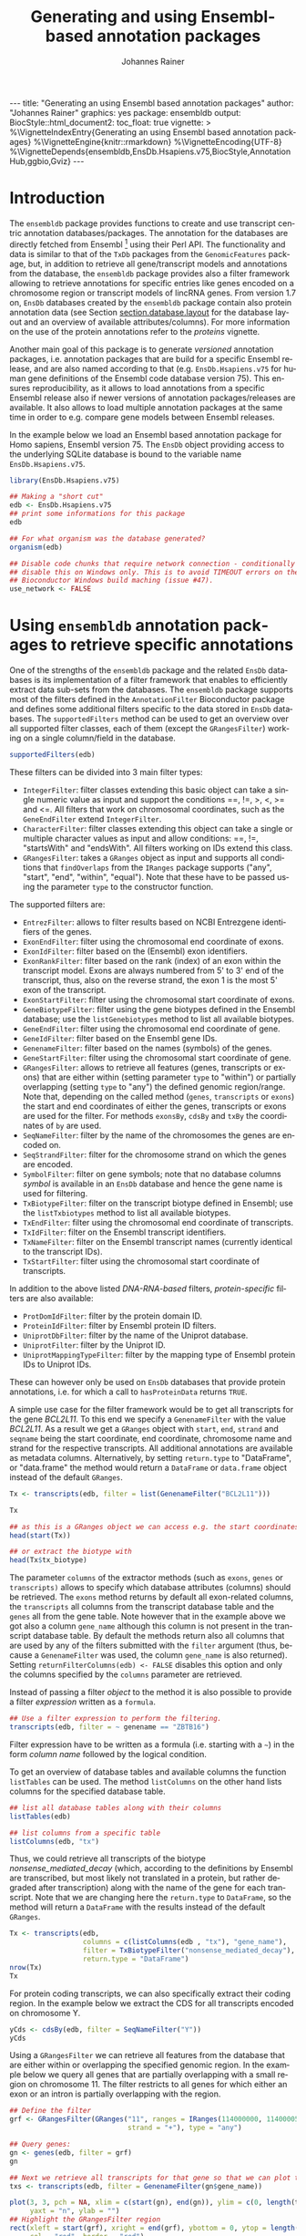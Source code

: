 #+TITLE: Generating and using Ensembl-based annotation packages
#+AUTHOR:    Johannes Rainer
#+EMAIL:     johannes.rainer@eurac.edu
#+DESCRIPTION:
#+KEYWORDS:
#+LANGUAGE:  en
#+OPTIONS: ^:{} toc:nil
#+PROPERTY: header-args :exports code
#+PROPERTY: header-args:R :session *R*

#+EXPORT_SELECT_TAGS: export
#+EXPORT_EXCLUDE_TAGS: noexport

#+BEGIN_EXPORT html
---
title: "Generating an using Ensembl based annotation packages"
author: "Johannes Rainer"
graphics: yes
package: ensembldb
output:
  BiocStyle::html_document2:
    toc_float: true
vignette: >
  %\VignetteIndexEntry{Generating an using Ensembl based annotation packages}
  %\VignetteEngine{knitr::rmarkdown}
  %\VignetteEncoding{UTF-8}
  %\VignetteDepends{ensembldb,EnsDb.Hsapiens.v75,BiocStyle,AnnotationHub,ggbio,Gviz}
---
#+END_EXPORT


* How to export this to a =Rnw= vignette			   :noexport:

Use =ox-ravel= from the =orgmode-accessories= package to export this file to a =Rnw= file. After export edit the generated =Rnw= in the following way:

1) Delete all =\usepackage= commands.
2) Move the =<<style>>= code chunk before the =\begin{document}= and before =\author=.
3) Move all =%\Vignette...= lines at the start of the file (even before =\documentclass=).
4) Replace =\date= with =\date{Modified: 21 October, 2013. Compiled: \today}=
5) Eventually search for all problems with =texttt=, i.e. search for pattern ="==.

Note: use =:ravel= followed by the properties for the code chunk headers, e.g. =:ravel results='hide'=. Other options for knitr style options are:
+ =results=: ='hide'= (hides all output, not warnings or messages), ='asis'=, ='markup'= (the default).
+ =warning=: =TRUE= or =FALSE= whether warnings should be displayed.
+ =message=: =TRUE= or =FALSE=, same as above.
+ =include=: =TRUE= or =FALSE=, whether the output should be included into the final document (code is still evaluated).

* How to export this to a =Rmd= vignette			   :noexport:

Use =ox-ravel= to export this file as an R markdown file (=C-c C-e m
r=). That way we don't need to edit the resulting =Rmd= file.

* Introduction

The =ensembldb= package provides functions to create and use transcript centric
annotation databases/packages. The annotation for the databases are directly
fetched from Ensembl [fn:1] using their Perl API. The functionality and data is
similar to that of the =TxDb= packages from the =GenomicFeatures= package, but, in
addition to retrieve all gene/transcript models and annotations from the
database, the =ensembldb= package provides also a filter framework allowing to
retrieve annotations for specific entries like genes encoded on a chromosome
region or transcript models of lincRNA genes. From version 1.7 on, =EnsDb=
databases created by the =ensembldb= package contain also protein annotation data
(see Section [[section.database.layout]] for the database layout and an overview of
available attributes/columns). For more information on the use of the protein
annotations refer to the /proteins/ vignette.

Another main goal of this package is to generate /versioned/ annotation
packages, i.e. annotation packages that are build for a specific Ensembl
release, and are also named according to that (e.g. =EnsDb.Hsapiens.v75= for
human gene definitions of the Ensembl code database version 75). This ensures
reproducibility, as it allows to load annotations from a specific Ensembl
release also if newer versions of annotation packages/releases are available. It
also allows to load multiple annotation packages at the same time in order to
e.g. compare gene models between Ensembl releases.

In the example below we load an Ensembl based annotation package for Homo
sapiens, Ensembl version 75. The =EnsDb= object providing access to the underlying
SQLite database is bound to the variable name =EnsDb.Hsapiens.v75=.

#+NAME: load-libs
#+BEGIN_SRC R :ravel warning=FALSE, message=FALSE
  library(EnsDb.Hsapiens.v75)

  ## Making a "short cut"
  edb <- EnsDb.Hsapiens.v75
  ## print some informations for this package
  edb

  ## For what organism was the database generated?
  organism(edb)
#+END_SRC


#+NAME: no-network
#+BEGIN_SRC R :results silent :ravel echo = FALSE, results = "hide"
  ## Disable code chunks that require network connection - conditionally
  ## disable this on Windows only. This is to avoid TIMEOUT errors on the
  ## Bioconductor Windows build maching (issue #47).
  use_network <- FALSE
#+END_SRC

* Using =ensembldb= annotation packages to retrieve specific annotations

One of the strengths of the =ensembldb= package and the related =EnsDb= databases is
its implementation of a filter framework that enables to efficiently extract
data sub-sets from the databases. The =ensembldb= package supports most of the
filters defined in the =AnnotationFilter= Bioconductor package and defines some
additional filters specific to the data stored in =EnsDb= databases. The
=supportedFilters= method can be used to get an overview over all supported filter
classes, each of them (except the =GRangesFilter=) working on a single
column/field in the database.

#+NAME: filters
#+BEGIN_SRC R 
  supportedFilters(edb)
#+END_SRC

These filters can be divided into 3 main filter types:
+ =IntegerFilter=: filter classes extending this basic object can take a single
  numeric value as input and support the conditions ==, !=, >, <, >= and <=. All
  filters that work on chromosomal coordinates, such as the =GeneEndFilter= extend
  =IntegerFilter=.
+ =CharacterFilter=: filter classes extending this object can take a single or
  multiple character values as input and allow conditions: ==, !=, "startsWith"
  and "endsWith". All filters working on IDs extend this class.
+ =GRangesFilter=: takes a =GRanges= object as input and supports all conditions
  that =findOverlaps= from the =IRanges= package supports ("any", "start", "end",
  "within", "equal"). Note that these have to be passed using the parameter =type=
  to the constructor function.


The supported filters are:
+ =EntrezFilter=: allows to filter results based on NCBI Entrezgene
  identifiers of the genes.
+ =ExonEndFilter=: filter using the chromosomal end coordinate of exons.
+ =ExonIdFilter=: filter based on the (Ensembl) exon identifiers.
+ =ExonRankFilter=: filter based on the rank (index) of an exon within the
  transcript model. Exons are always numbered from 5' to 3' end of the
  transcript, thus, also on the reverse strand, the exon 1 is the most 5' exon
  of the transcript.
+ =ExonStartFilter=: filter using the chromosomal start coordinate of exons.
+ =GeneBiotypeFilter=: filter using the gene biotypes defined in the Ensembl
  database; use the =listGenebiotypes= method to list all available biotypes.
+ =GeneEndFilter=: filter using the chromosomal end coordinate of gene.
+ =GeneIdFilter=: filter based on the Ensembl gene IDs.
+ =GenenameFilter=: filter based on the names (symbols) of the genes.
+ =GeneStartFilter=: filter using the chromosomal start coordinate of gene.
+ =GRangesFilter=: allows to retrieve all features (genes, transcripts or exons)
  that are either within (setting parameter =type= to "within") or partially
  overlapping (setting =type= to "any") the defined genomic region/range. Note
  that, depending on the called method (=genes=, =transcripts= or =exons=) the start
  and end coordinates of either the genes, transcripts or exons are used for the
  filter. For methods =exonsBy=, =cdsBy= and =txBy= the coordinates of =by= are used.
+ =SeqNameFilter=: filter by the name of the chromosomes the genes are encoded
  on.
+ =SeqStrandFilter=: filter for the chromosome strand on which the genes are
  encoded.
+ =SymbolFilter=: filter on gene symbols; note that no database columns /symbol/ is
  available in an =EnsDb= database and hence the gene name is used for filtering.
+ =TxBiotypeFilter=: filter on the transcript biotype defined in Ensembl; use
  the =listTxbiotypes= method to list all available biotypes.
+ =TxEndFilter=: filter using the chromosomal end coordinate of transcripts.
+ =TxIdFilter=: filter on the Ensembl transcript identifiers.
+ =TxNameFilter=: filter on the Ensembl transcript names (currently identical to
  the transcript IDs).
+ =TxStartFilter=: filter using the chromosomal start coordinate of transcripts.

In addition to the above listed /DNA-RNA-based/ filters, /protein-specific/
filters are also available: 

+ =ProtDomIdFilter=: filter by the protein domain ID.
+ =ProteinIdFilter=: filter by Ensembl protein ID filters.
+ =UniprotDbFilter=: filter by the name of the Uniprot database.
+ =UniprotFilter=: filter by the Uniprot ID.
+ =UniprotMappingTypeFilter=: filter by the mapping type of Ensembl protein IDs to
  Uniprot IDs.

These can however only be used on =EnsDb= databases that provide protein
annotations, i.e. for which a call to =hasProteinData= returns =TRUE=.

A simple use case for the filter framework would be to get all transcripts for
the gene /BCL2L11/. To this end we specify a =GenenameFilter= with the value
/BCL2L11/. As a result we get a =GRanges= object with =start=, =end=, =strand= and =seqname=
being the start coordinate, end coordinate, chromosome name and strand for the
respective transcripts. All additional annotations are available as metadata
columns. Alternatively, by setting =return.type= to "DataFrame", or "data.frame"
the method would return a =DataFrame= or =data.frame= object instead of the default
=GRanges=.

#+NAME: transcripts
#+BEGIN_SRC R
  Tx <- transcripts(edb, filter = list(GenenameFilter("BCL2L11")))

  Tx

  ## as this is a GRanges object we can access e.g. the start coordinates with
  head(start(Tx))

  ## or extract the biotype with
  head(Tx$tx_biotype)
#+END_SRC

The parameter =columns= of the extractor methods (such as =exons=, =genes= or
=transcripts)= allows to specify which database attributes (columns) should be
retrieved. The =exons= method returns by default all exon-related columns, the
=transcripts= all columns from the transcript database table and the =genes= all
from the gene table. Note however that in the example above we got also a column
=gene_name= although this column is not present in the transcript database
table. By default the methods return also all columns that are used by any of
the filters submitted with the =filter= argument (thus, because a =GenenameFilter=
was used, the column =gene_name= is also returned). Setting
=returnFilterColumns(edb) <- FALSE= disables this option and only the columns
specified by the =columns= parameter are retrieved.

Instead of passing a filter /object/ to the method it is also possible to provide
a filter /expression/ written as a =formula=.

#+NAME: transcripts-filter-expression
#+BEGIN_SRC R
  ## Use a filter expression to perform the filtering.
  transcripts(edb, filter = ~ genename == "ZBTB16")
#+END_SRC

Filter expression have to be written as a formula (i.e. starting with a =~=) in
the form /column name/ followed by the logical condition.

To get an overview of database tables and available columns the function
=listTables= can be used. The method =listColumns= on the other hand lists columns
for the specified database table.

#+NAME: list-columns
#+BEGIN_SRC R
  ## list all database tables along with their columns
  listTables(edb)

  ## list columns from a specific table
  listColumns(edb, "tx")
#+END_SRC

Thus, we could retrieve all transcripts of the biotype /nonsense_mediated_decay/
(which, according to the definitions by Ensembl are transcribed, but most likely
not translated in a protein, but rather degraded after transcription) along with
the name of the gene for each transcript. Note that we are changing here the
=return.type= to =DataFrame=, so the method will return a =DataFrame= with the
results instead of the default =GRanges=.

#+NAME: transcripts-example2
#+BEGIN_SRC R
  Tx <- transcripts(edb,
                    columns = c(listColumns(edb , "tx"), "gene_name"),
                    filter = TxBiotypeFilter("nonsense_mediated_decay"),
                    return.type = "DataFrame")
  nrow(Tx)
  Tx
#+END_SRC

For protein coding transcripts, we can also specifically extract their coding
region. In the example below we extract the CDS for all transcripts encoded on
chromosome Y.

#+NAME: cdsBy
#+BEGIN_SRC R
  yCds <- cdsBy(edb, filter = SeqNameFilter("Y"))
  yCds
#+END_SRC

Using a =GRangesFilter= we can retrieve all features from the database that are
either within or overlapping the specified genomic region. In the example
below we query all genes that are partially overlapping with a small region on
chromosome 11. The filter restricts to all genes for which either an exon or an
intron is partially overlapping with the region.

#+NAME: genes-GRangesFilter
#+BEGIN_SRC R
  ## Define the filter
  grf <- GRangesFilter(GRanges("11", ranges = IRanges(114000000, 114000050),
                               strand = "+"), type = "any")

  ## Query genes:
  gn <- genes(edb, filter = grf)
  gn

  ## Next we retrieve all transcripts for that gene so that we can plot them.
  txs <- transcripts(edb, filter = GenenameFilter(gn$gene_name))
#+END_SRC

#+BEGIN_SRC R :ravel tx-for-zbtb16, message=FALSE, fig.align='center', fig.width=7.5, fig.height=5
  plot(3, 3, pch = NA, xlim = c(start(gn), end(gn)), ylim = c(0, length(txs)),
       yaxt = "n", ylab = "")
  ## Highlight the GRangesFilter region
  rect(xleft = start(grf), xright = end(grf), ybottom = 0, ytop = length(txs),
       col = "red", border = "red")
  for(i in 1:length(txs)) {
      current <- txs[i]
      rect(xleft = start(current), xright = end(current), ybottom = i-0.975,
           ytop = i-0.125, border = "grey")
      text(start(current), y = i-0.5, pos = 4, cex = 0.75, labels = current$tx_id)
  }

#+END_SRC

As we can see, 4 transcripts of the gene ZBTB16 are also overlapping the
region. Below we fetch these 4 transcripts. Note, that a call to =exons= will
not return any features from the database, as no exon is overlapping with the
region.

#+NAME: transcripts-GRangesFilter
#+BEGIN_SRC R
  transcripts(edb, filter = grf)
#+END_SRC

The =GRangesFilter= supports also =GRanges= defining multiple regions and a
query will return all features overlapping any of these regions. Besides using
the =GRangesFilter= it is also possible to search for transcripts or exons
overlapping genomic regions using the =exonsByOverlaps= or
=transcriptsByOverlaps= known from the =GenomicFeatures= package. Note that the
implementation of these methods for =EnsDb= objects supports also to use filters
to further fine-tune the query.

The functions =listGenebiotypes= and =listTxbiotypes= can be used to get an overview
of allowed/available gene and transcript biotype

#+NAME: biotypes
#+BEGIN_SRC R
  ## Get all gene biotypes from the database. The GeneBiotypeFilter
  ## allows to filter on these values.
  listGenebiotypes(edb)

  ## Get all transcript biotypes from the database.
  listTxbiotypes(edb)
#+END_SRC

Data can be fetched in an analogous way using the =exons= and =genes=
methods. In the example below we retrieve =gene_name=, =entrezid= and the
=gene_biotype= of all genes in the database which names start with "BCL2".

#+NAME: genes-BCL2
#+BEGIN_SRC R
  ## We're going to fetch all genes which names start with BCL. To this end
  ## we define a GenenameFilter with partial matching, i.e. condition "like"
  ## and a % for any character/string.
  BCLs <- genes(edb,
		columns = c("gene_name", "entrezid", "gene_biotype"),
		filter = GenenameFilter("BCL", condition = "startsWith"),
		return.type = "DataFrame")
  nrow(BCLs)
  BCLs
#+END_SRC

Sometimes it might be useful to know the length of genes or transcripts
(i.e. the total sum of nucleotides covered by their exons). Below we calculate
the mean length of transcripts from protein coding genes on chromosomes X and Y
as well as the average length of snoRNA, snRNA and rRNA transcripts encoded on
these chromosomes. For the first query we combine two =AnnotationFilter= objects
using an =AnnotationFilterList= object, in the second we define the query using a
filter expression.

#+NAME: example-AnnotationFilterList
#+BEGIN_SRC R
  ## determine the average length of snRNA, snoRNA and rRNA genes encoded on
  ## chromosomes X and Y.
  mean(lengthOf(edb, of = "tx", filter = AnnotationFilterList(
                                    GeneBiotypeFilter(c("snRNA", "snoRNA", "rRNA")),
                                    SeqNameFilter(c("X", "Y")))))

  ## determine the average length of protein coding genes encoded on the same
  ## chromosomes.
  mean(lengthOf(edb, of = "tx", filter = ~ gene_biotype == "protein_coding" &
                                    seq_name %in% c("X", "Y")))
#+END_SRC

Not unexpectedly, transcripts of protein coding genes are longer than those of
snRNA, snoRNA or rRNA genes.

At last we extract the first two exons of each transcript model from the
database.

#+NAME: example-first-two-exons
#+BEGIN_SRC R
  ## Extract all exons 1 and (if present) 2 for all genes encoded on the
  ## Y chromosome
  exons(edb, columns = c("tx_id", "exon_idx"),
	filter = list(SeqNameFilter("Y"),
                      ExonRankFilter(3, condition = "<")))
#+END_SRC


* Extracting gene/transcript/exon models for RNASeq feature counting

For the feature counting step of an RNAseq experiment, the gene or transcript
models (defined by the chromosomal start and end positions of their exons) have
to be known. To extract these from an Ensembl based annotation package, the
=exonsBy=, =genesBy= and =transcriptsBy= methods can be used in an analogous way as in
=TxDb= packages generated by the =GenomicFeatures= package.  However, the
=transcriptsBy= method does not, in contrast to the method in the =GenomicFeatures=
package, allow to return transcripts by "cds". While the annotation packages
built by the =ensembldb= contain the chromosomal start and end coordinates of
the coding region (for protein coding genes) they do not assign an ID to each
CDS.

A simple use case is to retrieve all genes encoded on chromosomes X and Y from
the database.

#+NAME: transcriptsBy-X-Y
#+BEGIN_SRC R
  TxByGns <- transcriptsBy(edb, by = "gene", filter = SeqNameFilter(c("X", "Y")))
  TxByGns
#+END_SRC

Since Ensembl contains also definitions of genes that are on chromosome variants
(supercontigs), it is advisable to specify the chromosome names for which the
gene models should be returned.

In a real use case, we might thus want to retrieve all genes encoded on the
/standard/ chromosomes. In addition it is advisable to use a =GeneIdFilter= to
restrict to Ensembl genes only, as also /LRG/ (Locus Reference Genomic)
genes[fn:3] are defined in the database, which are partially redundant with
Ensembl genes.

#+NAME: exonsBy-RNAseq
#+BEGIN_SRC R :ravel message = FALSE, eval = FALSE
  ## will just get exons for all genes on chromosomes 1 to 22, X and Y.
  ## Note: want to get rid of the "LRG" genes!!!
  EnsGenes <- exonsBy(edb, by = "gene", filter = AnnotationFilterList(
                                            SeqNameFilter(c(1:22, "X", "Y")),
                                            GeneIdFilter("ENSG", "startsWith")))
#+END_SRC

The code above returns a =GRangesList= that can be used directly as an input for
the =summarizeOverlaps= function from the =GenomicAlignments= package [fn:4].

Alternatively, the above =GRangesList= can be transformed to a =data.frame= in
/SAF/ format that can be used as an input to the =featureCounts= function of the
=Rsubread= package [fn:5].

#+NAME: toSAF-RNAseq
#+BEGIN_SRC R :ravel message = FALSE, eval=FALSE
  ## Transforming the GRangesList into a data.frame in SAF format
  EnsGenes.SAF <- toSAF(EnsGenes)

#+END_SRC

Note that the ID by which the =GRangesList= is split is used in the SAF
formatted =data.frame= as the =GeneID=. In the example below this would be the
Ensembl gene IDs, while the start, end coordinates (along with the strand and
chromosomes) are those of the the exons.

In addition, the =disjointExons= function (similar to the one defined in
=GenomicFeatures=) can be used to generate a =GRanges= of non-overlapping exon
parts which can be used in the =DEXSeq= package.

#+NAME: disjointExons
#+BEGIN_SRC R :ravel message = FALSE, eval=FALSE
  ## Create a GRanges of non-overlapping exon parts.
  DJE <- disjointExons(edb, filter = AnnotationFilterList(
				SeqNameFilter(c(1:22, "X", "Y")),
				GeneIdFilter("ENSG%", "startsWith")))
#+END_SRC


* Retrieving sequences for gene/transcript/exon models

The methods to retrieve exons, transcripts and genes (i.e. =exons=, =transcripts=
and =genes=) return by default =GRanges= objects that can be used to retrieve
sequences using the =getSeq= method e.g. from BSgenome packages. The basic
workflow is thus identical to the one for =TxDb= packages, however, it is not
straight forward to identify the BSgenome package with the matching genomic
sequence. Most BSgenome packages are named according to the genome build
identifier used in UCSC which does not (always) match the genome build name used
by Ensembl. Using the Ensembl version provided by the =EnsDb=, the correct genomic
sequence can however be retrieved easily from the =AnnotationHub= using the
=getGenomeFaFile=. If no Fasta file matching the Ensembl version is available, the
function tries to identify a Fasta file with the correct genome build from the
/closest/ Ensembl release and returns that instead.

In the code block below we retrieve first the =FaFile= with the genomic DNA
sequence, extract the genomic start and end coordinates for all genes defined in
the package, subset to genes encoded on sequences available in the =FaFile= and
extract all of their sequences. Note: these sequences represent the sequence
between the chromosomal start and end coordinates of the gene.

#+NAME: transcript-sequence-AnnotationHub
#+BEGIN_SRC R :ravel message = FALSE, eval = FALSE
  library(EnsDb.Hsapiens.v75)
  library(Rsamtools)
  edb <- EnsDb.Hsapiens.v75

  ## Get the FaFile with the genomic sequence matching the Ensembl version
  ## using the AnnotationHub package.
  Dna <- getGenomeFaFile(edb)

  ## Get start/end coordinates of all genes.
  genes <- genes(edb)
  ## Subset to all genes that are encoded on chromosomes for which
  ## we do have DNA sequence available.
  genes <- genes[seqnames(genes) %in% seqnames(seqinfo(Dna))]

  ## Get the gene sequences, i.e. the sequence including the sequence of
  ## all of the gene's exons and introns.
  geneSeqs <- getSeq(Dna, genes)


#+END_SRC

To retrieve the (exonic) sequence of transcripts (i.e. without introns) we can
use directly the =extractTranscriptSeqs= method defined in the =GenomicFeatures= on
the =EnsDb= object, eventually using a filter to restrict the query.

#+NAME: transcript-sequence-extractTranscriptSeqs
#+BEGIN_SRC R :ravel message = FALSE, eval = FALSE
  ## get all exons of all transcripts encoded on chromosome Y
  yTx <- exonsBy(edb, filter = SeqNameFilter("Y"))

  ## Retrieve the sequences for these transcripts from the FaFile.
  library(GenomicFeatures)
  yTxSeqs <- extractTranscriptSeqs(Dna, yTx)
  yTxSeqs

  ## Extract the sequences of all transcripts encoded on chromosome Y.
  yTx <- extractTranscriptSeqs(Dna, edb, filter = SeqNameFilter("Y"))

  ## Along these lines, we could use the method also to retrieve the coding sequence
  ## of all transcripts on the Y chromosome.
  cdsY <- cdsBy(edb, filter = SeqNameFilter("Y"))
  extractTranscriptSeqs(Dna, cdsY)

#+END_SRC

Note: in the next section we describe how transcript sequences can be retrieved
from a =BSgenome= package that is based on UCSC, not Ensembl.


* Integrating annotations from Ensembl based  =EnsDb= packages with UCSC based annotations

Sometimes it might be useful to combine (Ensembl based) annotations from =EnsDb=
packages/objects with annotations from other Bioconductor packages, that might
base on UCSC annotations. To support such an integration of annotations, the
=ensembldb= packages implements the =seqlevelsStyle= and =seqlevelsStyle<-= from the
=GenomeInfoDb= package that allow to change the style of chromosome naming.  Thus,
sequence/chromosome names other than those used by Ensembl can be used in, and
are returned by, the queries to =EnsDb= objects as long as a mapping for them is
provided by the =GenomeInfoDb= package (which provides a mapping mostly between
UCSC, NCBI and Ensembl chromosome names for the /main/ chromosomes).

In the example below we change the seqnames style to UCSC.

#+NAME: seqlevelsStyle
#+BEGIN_SRC R :ravel message = FALSE
  ## Change the seqlevels style form Ensembl (default) to UCSC:
  seqlevelsStyle(edb) <- "UCSC"

  ## Now we can use UCSC style seqnames in SeqNameFilters or GRangesFilter:
  genesY <- genes(edb, filter = ~ seq_name == "chrY")
  ## The seqlevels of the returned GRanges are also in UCSC style
  seqlevels(genesY)
#+END_SRC

Note that in most instances no mapping is available for sequences not
corresponding to the main chromosomes (i.e. contigs, patched chromosomes
etc). What is returned in cases in which no mapping is available can be
specified with the global =ensembldb.seqnameNotFound= option. By default (with
=ensembldb.seqnameNotFound= set to "ORIGINAL"), the original seqnames (i.e. the
ones from Ensembl) are returned. With =ensembldb.seqnameNotFound= "MISSING" each
time a seqname can not be found an error is thrown. For all other cases
(e.g. =ensembldb.seqnameNotFound = NA=) the value of the option is returned.

#+NAME: seqlevelsStyle-2
#+BEGIN_SRC R :ravel message = FALSE
  seqlevelsStyle(edb) <- "UCSC"

  ## Getting the default option:
  getOption("ensembldb.seqnameNotFound")

  ## Listing all seqlevels in the database.
  seqlevels(edb)[1:30]

  ## Setting the option to NA, thus, for each seqname for which no mapping is available,
  ## NA is returned.
  options(ensembldb.seqnameNotFound=NA)
  seqlevels(edb)[1:30]

  ## Resetting the option.
  options(ensembldb.seqnameNotFound = "ORIGINAL")

#+END_SRC

Next we retrieve transcript sequences from genes encoded on chromosome Y using
the =BSGenome= package for the human genome from UCSC. The specified version
=hg19= matches the genome build of Ensembl version 75, i.e. =GRCh37=. Note that
while we changed the style of the seqnames to UCSC we did not change the naming
of the genome release.

#+NAME: extractTranscriptSeqs-BSGenome
#+BEGIN_SRC R :ravel warning = FALSE, message = FALSE
  library(BSgenome.Hsapiens.UCSC.hg19)
  bsg <- BSgenome.Hsapiens.UCSC.hg19

  ## Get the genome version
  unique(genome(bsg))
  unique(genome(edb))
  ## Although differently named, both represent genome build GRCh37.

  ## Extract the full transcript sequences.
  yTxSeqs <- extractTranscriptSeqs(bsg, exonsBy(edb, "tx",
						filter = SeqNameFilter("chrY")))

  yTxSeqs

  ## Extract just the CDS
  Test <- cdsBy(edb, "tx", filter = SeqNameFilter("chrY"))
  yTxCds <- extractTranscriptSeqs(bsg, cdsBy(edb, "tx",
                                             filter = SeqNameFilter("chrY")))
  yTxCds

#+END_SRC

At last changing the seqname style to the default value ="Ensembl"=.

#+NAME: seqlevelsStyle-restore
#+BEGIN_SRC R
  seqlevelsStyle(edb) <- "Ensembl"
#+END_SRC


* Interactive annotation lookup using the =shiny= web app

In addition to the =genes=, =transcripts= and =exons= methods it is possibly to
search interactively for gene/transcript/exon annotations using the internal,
=shiny= based, web application. The application can be started with the
=runEnsDbApp()= function. The search results from this app can also be returned
to the R workspace either as a =data.frame= or =GRanges= object.


* Plotting gene/transcript features using =ensembldb= and =Gviz= and =ggbio=

The =Gviz= package provides functions to plot genes and transcripts along with
other data on a genomic scale. Gene models can be provided either as a
=data.frame=, =GRanges=, =TxDB= database, can be fetched from biomart and can
also be retrieved from =ensembldb=.

Below we generate a =GeneRegionTrack= fetching all transcripts from a certain
region on chromosome Y.

Note that if we want in addition to work also with BAM files that were aligned
against DNA sequences retrieved from Ensembl or FASTA files representing genomic
DNA sequences from Ensembl we should change the =ucscChromosomeNames= option from
=Gviz= to =FALSE= (i.e. by calling =options(ucscChromosomeNames = FALSE)=).  This is
not necessary if we just want to retrieve gene models from an =EnsDb= object, as
the =ensembldb= package internally checks the =ucscChromosomeNames= option and,
depending on that, maps Ensembl chromosome names to UCSC chromosome names.

#+BEGIN_SRC R :ravel gviz-plot, message=FALSE, fig.align='center', fig.width=7.5, fig.height=2.3
  ## Loading the Gviz library
  library(Gviz)
  library(EnsDb.Hsapiens.v75)
  edb <- EnsDb.Hsapiens.v75

  ## Retrieving a Gviz compatible GRanges object with all genes
  ## encoded on chromosome Y.
  gr <- getGeneRegionTrackForGviz(edb, chromosome = "Y",
                                  start = 20400000, end = 21400000)
  ## Define a genome axis track
  gat <- GenomeAxisTrack()

  ## We have to change the ucscChromosomeNames option to FALSE to enable Gviz usage
  ## with non-UCSC chromosome names.
  options(ucscChromosomeNames = FALSE)

  plotTracks(list(gat, GeneRegionTrack(gr)))

  options(ucscChromosomeNames = TRUE)

#+END_SRC

Above we had to change the option =ucscChromosomeNames= to =FALSE= in order to
use it with non-UCSC chromosome names. Alternatively, we could however also
change the =seqnamesStyle= of the =EnsDb= object to =UCSC=. Note that we have to
use now also chromosome names in the /UCSC style/ in the =SeqNameFilter=
(i.e. "chrY" instead of =Y=).

#+BEGIN_SRC R :ravel message=FALSE
  seqlevelsStyle(edb) <- "UCSC"
  ## Retrieving the GRanges objects with seqnames corresponding to UCSC chromosome names.
  gr <- getGeneRegionTrackForGviz(edb, chromosome = "chrY",
                                  start = 20400000, end = 21400000)
  seqnames(gr)
  ## Define a genome axis track
  gat <- GenomeAxisTrack()
  plotTracks(list(gat, GeneRegionTrack(gr)))

#+END_SRC

We can also use the filters from the =ensembldb= package to further refine what
transcripts are fetched, like in the example below, in which we create two
different gene region tracks, one for protein coding genes and one for lincRNAs.

#+BEGIN_SRC R :ravel gviz-separate-tracks, message=FALSE, warning=FALSE, fig.align='center', fig.width=7.5, fig.height=2.25
  protCod <- getGeneRegionTrackForGviz(edb, chromosome = "chrY",
                                       start = 20400000, end = 21400000,
                                       filter = GeneBiotypeFilter("protein_coding"))
  lincs <- getGeneRegionTrackForGviz(edb, chromosome = "chrY",
                                     start = 20400000, end = 21400000,
                                     filter = GeneBiotypeFilter("lincRNA"))

  plotTracks(list(gat, GeneRegionTrack(protCod, name = "protein coding"),
                  GeneRegionTrack(lincs, name = "lincRNAs")), transcriptAnnotation = "symbol")

  ## At last we change the seqlevels style again to Ensembl
  seqlevelsStyle <- "Ensembl"

#+END_SRC

Alternatively, we can also use =ggbio= for plotting. For =ggplot= we can directly
pass the =EnsDb= object along with optional filters (or as in the example below a
filter expression as a =formula=).

#+BEGIN_SRC R :ravel pplot-plot, message=FALSE, fig.align='center', fig.width=7.5, fig.height=4
  library(ggbio)

  ## Create a plot for all transcripts of the gene SKA2
  autoplot(edb, ~ genename == "SKA2")
#+END_SRC

To plot the genomic region and plot genes from both strands we can use a
=GRangesFilter=.

#+BEGIN_SRC R :ravel pplot-plot-2, message=FALSE, fig.align='center', fig.width=7.5, fig.height=4
  ## Get the chromosomal region in which the gene is encoded
  ska2 <- genes(edb, filter = ~ genename == "SKA2")
  strand(ska2) <- "*"
  autoplot(edb, GRangesFilter(ska2), names.expr = "gene_name")
#+END_SRC



* Using =EnsDb= objects in the =AnnotationDbi= framework

Most of the methods defined for objects extending the basic annotation package
class =AnnotationDbi= are also defined for =EnsDb= objects (i.e. methods
=columns=, =keytypes=, =keys=, =mapIds= and =select=). While these methods can
be used analogously to basic annotation packages, the implementation for =EnsDb=
objects also support the filtering framework of the =ensembldb= package.

In the example below we first evaluate all the available columns and keytypes in
the database and extract then the gene names for all genes encoded on chromosome
X.

#+NAME: AnnotationDbi
#+BEGIN_SRC R :ravel message = FALSE
  library(EnsDb.Hsapiens.v75)
  edb <- EnsDb.Hsapiens.v75

  ## List all available columns in the database.
  columns(edb)

  ## Note that these do *not* correspond to the actual column names
  ## of the database that can be passed to methods like exons, genes,
  ## transcripts etc. These column names can be listed with the listColumns
  ## method.
  listColumns(edb)

  ## List all of the supported key types.
  keytypes(edb)

  ## Get all gene ids from the database.
  gids <- keys(edb, keytype = "GENEID")
  length(gids)

  ## Get all gene names for genes encoded on chromosome Y.
  gnames <- keys(edb, keytype = "GENENAME", filter = SeqNameFilter("Y"))
  head(gnames)
#+END_SRC

In the next example we retrieve specific information from the database using the
=select= method. First we fetch all transcripts for the genes /BCL2/ and
/BCL2L11/. In the first call we provide the gene names, while in the second call
we employ the filtering system to perform a more fine-grained query to fetch
only the protein coding transcripts for these genes.

#+NAME: select
#+BEGIN_SRC R :ravel message = FALSE, warning=FALSE
  ## Use the /standard/ way to fetch data.
  select(edb, keys = c("BCL2", "BCL2L11"), keytype = "GENENAME",
	 columns = c("GENEID", "GENENAME", "TXID", "TXBIOTYPE"))

  ## Use the filtering system of ensembldb
  select(edb, keys = ~ genename %in% c("BCL2", "BCL2L11") &
                  tx_biotype == "protein_coding",
	 columns = c("GENEID", "GENENAME", "TXID", "TXBIOTYPE"))
#+END_SRC

Finally, we use the =mapIds= method to establish a mapping between ids and
values. In the example below we fetch transcript ids for the two genes from the
example above.

#+NAME: mapIds
#+BEGIN_SRC R :ravel message = FALSE
  ## Use the default method, which just returns the first value for multi mappings.
  mapIds(edb, keys = c("BCL2", "BCL2L11"), column = "TXID", keytype = "GENENAME")

  ## Alternatively, specify multiVals="list" to return all mappings.
  mapIds(edb, keys = c("BCL2", "BCL2L11"), column = "TXID", keytype = "GENENAME",
	 multiVals = "list")

  ## And, just like before, we can use filters to map only to protein coding transcripts.
  mapIds(edb, keys = list(GenenameFilter(c("BCL2", "BCL2L11")),
                          TxBiotypeFilter("protein_coding")), column = "TXID",
	 multiVals = "list")
#+END_SRC

Note that, if the filters are used, the ordering of the result does no longer
match the ordering of the genes.

* Important notes

These notes might explain eventually unexpected results (and, more importantly,
help avoiding them):

+ The ordering of the results returned by the =genes=, =exons=, =transcripts= methods
  can be specified with the =order.by= parameter. The ordering of the results does
  however *not* correspond to the ordering of values in submitted filter
  objects. The exception is the =select= method. If a character vector of values
  or a single filter is passed with argument =keys= the ordering of results of
  this method matches the ordering of the key values or the values of the
  filter.

+ Results of =exonsBy=, =transcriptsBy= are always ordered by the =by= argument.

+ The CDS provided by =EnsDb= objects *always* includes both, the start and the
  stop codon.

+ Transcripts with multiple CDS are at present not supported by =EnsDb=.

+ At present, =EnsDb= support only genes/transcripts for which all of their
  exons are encoded on the same chromosome and the same strand.



* Getting or building =EnsDb= databases/packages

Some of the code in this section is not supposed to be automatically executed
when the vignette is built, as this would require a working installation of the
Ensembl Perl API, which is not expected to be available on each system. Also,
building =EnsDb= from alternative sources, like GFF or GTF files takes some time
and thus also these examples are not directly executed when the vignette is
build.

** Getting =EnsDb= databases

Some =EnsDb= databases are available as =R= packages from Bioconductor and can be
simply installed with the =biocLite= function from the =BiocInstaller= package. The
name of such annotation packages starts with /EnsDb/ followed by the abbreviation
of the organism and the Ensembl version on which the annotation
bases. =EnsDb.Hsapiens.v86= provides thus an =EnsDb= database for homo sapiens with
annotations from Ensembl version 86.

Since Bioconductor version 3.5 =EnsDb= databases can also be retrieved directly
from =AnnotationHub=.

#+NAME: AnnotationHub-query
#+BEGIN_SRC R :ravel message = FALSE, eval = use_network
  library(AnnotationHub)
  ## Load the annotation resource.
  ah <- AnnotationHub()

  ## Query for all available EnsDb databases
  query(ah, "EnsDb")
#+END_SRC

We can simply fetch one of the databases.

#+NAME: AnnotationHub-query-2
#+BEGIN_SRC R :ravel message = FALSE, eval = use_network
  ahDb <- query(ah, pattern = c("Xiphophorus Maculatus", "EnsDb", 87))
  ## What have we got
  ahDb
#+END_SRC

Fetch the =EnsDb= and use it.

#+NAME: AnnotationHub-fetch
#+BEGIN_SRC R :ravel message = FALSE, eval = FALSE
  ahEdb <- ahDb[[1]]

  ## retriebe all genes
  gns <- genes(ahEdb)

#+END_SRC

We could even make an annotation package from this =EnsDb= object using the
=makeEnsembldbPackage= and passing =dbfile(dbconn(ahEdb))= as =ensdb= argument.


** Building annotation packages

*** Directly from Ensembl databases

The =fetchTablesFromEnsembl= function uses the Ensembl Perl API
to retrieve the required annotations from an Ensembl database (e.g. from the
main site /ensembldb.ensembl.org/). Thus, to use this functionality to build
databases, the Ensembl Perl API needs to be installed (see [fn:2] for details).

Below we create an =EnsDb= database by fetching the required data directly from
the Ensembl core databases. The =makeEnsembldbPackage= function is then used to
create an annotation package from this =EnsDb= containing all human genes for
Ensembl version 75.

#+NAME: edb-from-ensembl
#+BEGIN_SRC R :ravel message = FALSE, eval = FALSE
  library(ensembldb)

  ## get all human gene/transcript/exon annotations from Ensembl (75)
  ## the resulting tables will be stored by default to the current working
  ## directory
  fetchTablesFromEnsembl(75, species = "human")

  ## These tables can then be processed to generate a SQLite database
  ## containing the annotations (again, the function assumes the required
  ## txt files to be present in the current working directory)
  DBFile <- makeEnsemblSQLiteFromTables()

  ## and finally we can generate the package
  makeEnsembldbPackage(ensdb = DBFile, version = "0.99.12",
                       maintainer = "Johannes Rainer <johannes.rainer@eurac.edu>",
                       author = "J Rainer")

#+END_SRC

The generated package can then be build using =R CMD build EnsDb.Hsapiens.v75=
and installed with =R CMD INSTALL EnsDb.Hsapiens.v75*=.  Note that we could
directly generate an =EnsDb= instance by loading the database file, i.e. by
calling =edb <- EnsDb(DBFile)= and work with that annotation object.

To fetch and build annotation packages for plant genomes (e.g. arabidopsis
thaliana), the /Ensembl genomes/ should be specified as a host, i.e. setting
=host= to "mysql-eg-publicsql.ebi.ac.uk", =port= to =4157= and =species= to
e.g. "arabidopsis thaliana".


*** From a GTF or GFF file

Alternatively, the =ensDbFromAH=, =ensDbFromGff=, =ensDbFromGRanges= and =ensDbFromGtf=
functions allow to build EnsDb SQLite files from a =GRanges= object or GFF/GTF
files from Ensembl (either provided as files or /via/ =AnnotationHub=). These
functions do not depend on the Ensembl Perl API, but require a working internet
connection to fetch the chromosome lengths from Ensembl as these are not
provided within GTF or GFF files. Also note that protein annotations are usually
not available in GTF or GFF files, thus, such annotations will not be included
in the generated =EnsDb= database - protein annotations are only available in
=EnsDb= databases created with the Ensembl Perl API (such as the ones provided
through =AnnotationHub= or as Bioconductor packages).

In the next example we create an =EnsDb= database using the =AnnotationHub=
package and load also the corresponding genomic DNA sequence matching the
Ensembl version. We thus first query the =AnnotationHub= package for all
resources available for =Mus musculus= and the Ensembl release 77. Next we
create the =EnsDb= object from the appropriate =AnnotationHub= resource.  We
then use the =getGenomeFaFile= method on the =EnsDb= to directly look up and
retrieve the correct or best matching =FaFile= with the genomic DNA sequence. At
last we retrieve the sequences of all exons using the =getSeq= method.

#+NAME: gtf-gff-edb
#+BEGIN_SRC R :ravel message = FALSE, eval = FALSE
  ## Load the AnnotationHub data.
  library(AnnotationHub)
  ah <- AnnotationHub()

  ## Query all available files for Ensembl release 77 for
  ## Mus musculus.
  query(ah, c("Mus musculus", "release-77"))

  ## Get the resource for the gtf file with the gene/transcript definitions.
  Gtf <- ah["AH28822"]
  ## Create a EnsDb database file from this.
  DbFile <- ensDbFromAH(Gtf)
  ## We can either generate a database package, or directly load the data
  edb <- EnsDb(DbFile)


  ## Identify and get the FaFile object with the genomic DNA sequence matching
  ## the EnsDb annotation.
  Dna <- getGenomeFaFile(edb)
  library(Rsamtools)
  ## We next retrieve the sequence of all exons on chromosome Y.
  exons <- exons(edb, filter = SeqNameFilter("Y"))
  exonSeq <- getSeq(Dna, exons)

  ## Alternatively, look up and retrieve the toplevel DNA sequence manually.
  Dna <- ah[["AH22042"]]

#+END_SRC

In the example below we load a =GRanges= containing gene definitions for genes
encoded on chromosome Y and generate a =EnsDb= SQLite database from that
information.

#+NAME: EnsDb-from-Y-GRanges
#+BEGIN_SRC R :ravel message = FALSE, eval = use_network
  ## Generate a sqlite database from a GRanges object specifying
  ## genes encoded on chromosome Y
  load(system.file("YGRanges.RData", package = "ensembldb"))
  Y

  ## Create the EnsDb database file
  DB <- ensDbFromGRanges(Y, path = tempdir(), version = 75,
			 organism = "Homo_sapiens")

  ## Load the database
  edb <- EnsDb(DB)
  edb

#+END_SRC


Alternatively we can build the annotation database using the =ensDbFromGtf=
=ensDbFromGff= functions, that extract most of the required data from a GTF
respectively GFF (version 3) file which can be downloaded from Ensembl
(e.g. from ftp://ftp.ensembl.org/pub/release-75/gtf/homo_sapiens for human gene
definitions from Ensembl version 75; for plant genomes etc, files can be
retrieved from ftp://ftp.ensemblgenomes.org). All information except the
chromosome lengths, the NCBI Entrezgene IDs and protein annotations can be
extracted from these GTF files. The function also tries to retrieve chromosome
length information automatically from Ensembl.

Below we create the annotation from a gtf file that we fetch directly from Ensembl.

#+NAME: EnsDb-from-GTF
#+BEGIN_SRC R :ravel message = FALSE, eval = FALSE
  library(ensembldb)

  ## the GTF file can be downloaded from
  ## ftp://ftp.ensembl.org/pub/release-75/gtf/homo_sapiens/
  gtffile <- "Homo_sapiens.GRCh37.75.gtf.gz"
  ## generate the SQLite database file
  DB <- ensDbFromGtf(gtf = gtffile)

  ## load the DB file directly
  EDB <- EnsDb(DB)

  ## alternatively, build the annotation package
  ## and finally we can generate the package
  makeEnsembldbPackage(ensdb = DB, version = "0.99.12",
                       maintainer = "Johannes Rainer <johannes.rainer@eurac.edu>",
                       author = "J Rainer")

#+END_SRC


* Database layout<<section.database.layout>>

The database consists of the following tables and attributes (the layout is also
shown in Figure [[fig.database.layout]]). Note that the protein-specific annotations
might not be available in all =EnsDB= databases (e.g. such ones created with
=ensembldb= version < 1.7 or created from GTF or GFF files).

+ *gene*: all gene specific annotations.
  - =gene_id=: the Ensembl ID of the gene.
  - =gene_name=: the name (symbol) of the gene.
  - =entrezid=: the NCBI Entrezgene ID(s) of the gene. Note that this can be a
    =;= separated list of IDs for genes that are mapped to more than one
    Entrezgene.
  - =gene_biotype=: the biotype of the gene.
  - =gene_seq_start=: the start coordinate of the gene on the sequence (usually
    a chromosome).
  - =gene_seq_end=: the end coordinate of the gene on the sequence.
  - =seq_name=: the name of the sequence (usually the chromosome name).
  - =seq_strand=: the strand on which the gene is encoded.
  - =seq_coord_system=: the coordinate system of the sequence.

+ *tx*: all transcript related annotations. Note that while no =tx_name= column
  is available in this database column, all methods to retrieve data from the
  database support also this column. The returned values are however the ID of
  the transcripts.
  - =tx_id=: the Ensembl transcript ID.
  - =tx_biotype=: the biotype of the transcript.
  - =tx_seq_start=: the start coordinate of the transcript.
  - =tx_seq_end=: the end coordinate of the transcript.
  - =tx_cds_seq_start=: the start coordinate of the coding region of the
    transcript (NULL for non-coding transcripts).
  - =tx_cds_seq_end=: the end coordinate of the coding region of the transcript.
  - =gene_id=: the gene to which the transcript belongs.

+ *exon*: all exon related annotation.
  - =exon_id=: the Ensembl exon ID.
  - =exon_seq_start=: the start coordinate of the exon.
  - =exon_seq_end=: the end coordinate of the exon.

+ *tx2exon*: provides the n:m mapping between transcripts and exons.
  - =tx_id=: the Ensembl transcript ID.
  - =exon_id=: the Ensembl exon ID.
  - =exon_idx=: the index of the exon in the corresponding transcript, always
    from 5' to 3' of the transcript.

+ *chromosome*: provides some information about the chromosomes.
  - =seq_name=: the name of the sequence/chromosome.
  - =seq_length=: the length of the sequence.
  - =is_circular=: whether the sequence in circular.

+ *protein*: provides protein annotation for a (coding) transcript.
  - =protein_id=: the Ensembl protein ID.
  - =tx_id=: the transcript ID which CDS encodes the protein.
  - =protein_sequence=: the peptide sequence of the protein (translated from the
    transcript's coding sequence after applying eventual RNA editing).

+ *uniprot*: provides the mapping from Ensembl protein ID(s) to Uniprot ID(s). Not
  all Ensembl proteins are annotated to Uniprot IDs, also, each Ensembl protein
  might be mapped to multiple Uniprot IDs.
  - =protein_id=: the Ensembl protein ID.
  - =uniprot_id=: the Uniprot ID.
  - =uniprot_db=: the Uniprot database in which the ID is defined.
  - =uniprot_mapping_type=: the type of the mapping method that was used to assign
    the Uniprot ID to an Ensembl protein ID.

+ *protein_domain*: provides protein domain annotations and mapping to proteins.
  - =protein_id=: the Ensembl protein ID on which the protein domain is present.
  - =protein_domain_id=: the ID of the protein domain (from the protein domain
    source).
  - =protein_domain_source=: the source/analysis method in/by which the protein
    domain was defined (such as pfam etc).
  - =interpro_accession=: the Interpro accession ID of the protein domain.
  - =prot_dom_start=: the start position of the protein domain within the
    protein's sequence.
  - =prot_dom_end=: the end position of the protein domain within the protein's
    sequence.

+ *metadata*: some additional, internal, informations (Genome build, Ensembl
  version etc).
  - =name=
  - =value=


+ /virtual/ columns:
  - =symbol=: the database does not have such a database column, but it is still
    possible to use it in the =columns= parameter. This column is /symlinked/ to the
    =gene_name= column.
  - =tx_name=: similar to the =symbol= column, this column is /symlinked/ to the =tx_id=
    column.

The database layout: as already described above, protein related annotations
(green) might not be available in each =EnsDb= database.

#+ATTR_LATEX: :center :placement [h!] :width 14cm
#+NAME: fig.database.layout
#+CAPTION: Database layout.
[[file:images/dblayout.png]]



* Footnotes

[fn:1] http://www.ensembl.org

[fn:2] http://www.ensembl.org/info/docs/api/api_installation.html

[fn:3] http://www.lrg-sequence.org

[fn:4] http://www.ncbi.nlm.nih.gov/pubmed/23950696

[fn:5] http://www.ncbi.nlm.nih.gov/pubmed/24227677


* Installing the Ensembl database locally and building new packages :noexport:
:PROPERTIES:
:header-args: :eval never
:END:

This section covers the local installation of a new Ensembl database on my
system. Some of the perl scripts used here are available at
https://github.com/jotsetung/Ensembl-Exon-probemapping.

First of all we have to get the MySQL server up on my system. The MySQL server
was installed using =homebrew= and was configured to keep the databases on an
external disk.

Start the server using =mysql.server start=.

#+BEGIN_SRC shell
  ## Change to the directory with the perl script
  cd ~/Projects/git/Ensembl-Exon-probemapping/bin/

  ## Download and install the Ensembl core database
  perl installEnsembldb.pl -e 85 -d homo_sapiens_core_85_38
#+END_SRC




* TODOs								   :noexport:

** DONE Fix the =ensembldb:::EnsDb= call in /zzz.R/ of the package template!
   CLOSED: [2015-04-01 Wed 12:05]
   - State "DONE"       from "TODO"       [2015-04-01 Wed 12:05]

The =EnsDb= construction function is exported, thus there is no need for the =:::=.

** DONE Implement the =distjointExons= method.
   CLOSED: [2015-03-25 Wed 09:43]
   - State "DONE"       from "TODO"       [2015-03-25 Wed 09:43]
** DONE Fix return value for =organism=
   CLOSED: [2015-03-27 Fri 12:10]
   - State "DONE"       from "TODO"       [2015-03-27 Fri 12:10]

The return value should be /Genus species/, i.e. without =_= in between.
** DONE Check =utils::news=, =?news=
   CLOSED: [2015-04-02 Thu 08:50]
   - State "DONE"       from "TODO"       [2015-04-02 Thu 08:50]
** DONE build the database based on an Ensembl gtf file
   CLOSED: [2015-04-10 Fri 07:02]
   - State "DONE"       from "TODO"       [2015-04-10 Fri 07:02]
   - That would be the pre-requisite to write recipes for the =AnnotationHub= package.
   - The only missing data is the sequence lengths.
** DONE Use the =GenomicFeatures= =fetchChromLengthsFromEnsembl= to retrieve chromosome lengths for GTF import
   CLOSED: [2015-04-14 Tue 11:36]
   - State "DONE"       from "TODO"       [2015-04-14 Tue 11:36]

+ Ideally, automatically run this script, if there is any error just skip, but do not stop. To do that, use the =try= call.

** CANCELED Include recipe to =AnnotationHub=
   CLOSED: [2015-06-12 Fri 08:55]
   - State "CANCELED"   from "TODO"       [2015-06-12 Fri 08:55] \\
     Don't need that really. We can retrieve the GRanges object and build the EnsDb object or package based on that.
** CANCELED Implement a function to /guess/ the correct BSgenome package
   CLOSED: [2015-06-11 Thu 08:45]
   - State "CANCELED"   from "TODO"       [2015-06-11 Thu 08:45] \\
     Drop that; better to fetch the sequence from AnnotationHub!
+ In the end it seems I have to do some hard-coding there...


** DONE Implement a function to load the appropriate DNA sequence from AnnotationHub
   CLOSED: [2015-06-12 Fri 08:55]
   - State "DONE"       from "TODO"       [2015-06-12 Fri 08:55]
+ [X] Implement a method to retrieve the Ensembl version.
Some code snippet:
=query(ah, c(organism(edb), paste0("release-")))= and use =mcols()= on the result to search for =dna.toplevel.fa=.

** DONE Implement a function to build an EnsDb from a GRanges object.
   CLOSED: [2015-04-14 Tue 11:35]
   - State "DONE"       from "TODO"       [2015-04-14 Tue 11:35]
** DONE Implement the =cdsBy= method.
   CLOSED: [2015-10-30 Fri 09:15]
   - State "DONE"       from "TODO"       [2015-10-30 Fri 09:15]
This has to be implemented for =by= being ="tx"= and ="gene"=. Note that we can
*only* return this stuff for protein coding genes!!!
For =tx=:
- returns the exons constituting the cds. Returns a =GRangesList= with =GRanges=
  and metadata columns: =cds_id=, =cds_name=, =exon_rank=. The latter is clear,
  the other two are ?
- option =use.names= will return the TX ID.

For =gene=:
- Could we get that using =reduce=?

** DONE Implement the =fiveUTRsByTranscript= method.
   CLOSED: [2015-10-30 Fri 15:05]
   - State "DONE"       from "TODO"       [2015-10-30 Fri 15:05]


** DONE Implement the =threeUTRsByTranscript= method.
   CLOSED: [2015-10-30 Fri 15:05]
   - State "DONE"       from "TODO"       [2015-10-30 Fri 15:05]
** DONE Implement a method to use ensembldb for =Gviz=
   CLOSED: [2015-11-04 Wed 09:15]
   - State "DONE"       from "TODO"       [2015-11-04 Wed 09:15]
Do something similar to the .buildRange method for "TxDb" objects
(/Gviz-methods.R/). Ideally, the function should return a =GRanges= object (or
might a =data.frame= do as well?).

+ Implement a method that builds a =data.frame= for =Gviz=.
+ Check =.getBiotypeColor= function in /Gviz.R/ line 681.
+ Check =GeneRegionTrack= constructor in /AllClasses.R/, line 897 ->
  =.buildRanges= ()
+ =getGeneRegionTrackForGviz= should ideally return a =GRanges=, setting also
  the genome, seqinfo etc.
** WAIT Add a section in the vignette describing the use of =Gviz= with =ensembldb=
   - State "WAIT"       from "TODO"       [2015-11-06 Fri 08:41] \\
     Wait for Florian Hahne to add the changes to Gviz.


** DONE Implement a fix that would allow UCSC chromosome names [4/4]
   CLOSED: [2015-11-30 Mon 09:24]
   - State "DONE"       from "TODO"       [2015-11-30 Mon 09:24]
The idea is that, reading =options("ucscChromosomeNames")= a ="chr"= is appended
to the chromosome names. That way, =EnsDb= databases could directly work with
=Gviz= (as that package uses the above option).

+ If something is queried from the database, the ="chr"= has to be stripped
  off. Here we have to deal with the filters:
+ [X] =SeqNameFilter=: this now always returns stripped chr names, if =EnsDb= is
  also submitted.
+ [X] =GRangesFilter=
  and eventually using their =value= method:
+ If anything is returned from the database, a ="chr"= has to be appended, if
  the options are =TRUE=.
  - Looks like the major return path is =getWhat=, so, will include the replace
    stuff there.
+ [X] Adapt =getWhat=.
+ [X] The query to build the Gviz =GenePanel=.

** DONE Implement a fix to rename additional chromosome names, like =Mt= etc.
   CLOSED: [2015-11-30 Mon 08:59]
   - State "DONE"       from "TODO"       [2015-11-30 Mon 08:59]
** DONE Implement a =GRangesFilter= [2/2]
   CLOSED: [2015-11-27 Fri 13:59]
   - State "DONE"       from "TODO"       [2015-11-27 Fri 13:59]
+ [X] Filter should allow to either get all features =within= the GRanges:
  complete feature has to be within the range.
+ [X] All features overlapping: =overlappingExon=: part of an exon has to
  overlap the range. =overlappingAll=: exon or intron has to partially overlap
  the range.

+ Filter should use the coordinates of the things to fetch, i.e. gene,
  transcript or exon regions.

+ =within=: _seq_start >= start & _seq_end <= end.
+ =overlapping=: _seq_start <= end & _seq_end >= start.
- State "DONE"       from "TODO"       [2016-01-18 Mon 08:17]
** DONE Extend the =getGenomeFaFile= method
   CLOSED: [2016-01-18 Mon 08:17]

Search for the genome release matching the current Ensembl release, if not
present, search for a (Ensembl) =FaFile= matching the genome version and, if
more available, select the one with the closest release date or version.

** TODO Implement a =getGenomeTwiBitFile=.

The advantage over =getGenomeFaFile=? Eventually more =TwoBit= files might
become available in future.
Problem now is that the =seqinfo= for these guys seems a little problematic.

** TODO Implement some more =GenomicFeatures= methods [4/6]

+ [X] =transcriptLenghts=: use the =lengthOf= method.
+ [X] =transcriptsByOverlaps=: use the same code as in =GenomicFeatures=, but
  allow faster queries by first running the query to fetch only the specified
  chromosomes.
+ [X] =exonsByOverlaps=.
+ [X] Compare the two above methods with the /standard/ query and multi-region
  =GRangesFilter=.
(+ [ ] =cds=.) CANCELED. A cds without a transcript makes no sense...
+ [ ] =distance=, =nearest=.
+ [ ] =intronsByTranscript=.

** TODO Interface to the =OrganismDbi= database [/].

Basically, implementing the =AnnotationDbi= methods =columns=, =select=, =keys=
and =keytypes= methods should already be enough, but in addition I could
implement the two additional methods below... eventually.

+ [ ] Implement =selectByRanges(x, ranges, columns, overlaps, ignore.strand)=:
  supports multiple ranges. This returns a =GRanges= with one or more element(s)
  per input range or nothing, if nothing overlapped that region. =overlaps= can
  be =gene, tx, exons, cds, 5utr, introns or 3utr=.

+ [ ] Implement =selectRangesById=.

** DONE Interface the =AnnotationDbi= database [6/6]
   CLOSED: [2015-12-23 Wed 22:29]
   - State "DONE"       from "TODO"       [2015-12-23 Wed 22:29]
Implement the following methods:
+ [X] =columns=.
+ [X] =keytypes=.
+ [X] =keys=.
+ [X] =select=: I want to add a little more flexibility here: allow to specify,
  in addition to the standard usage of keys, keytypes etc, filter object(s) to
  perform some more fine-grained queries.
+ [X] =mapIds=.

+ [X] Add a section to the vignette.

** DONE Enhance the shiny app to return the search result.
   CLOSED: [2015-12-21 Mon 14:52]
   - State "DONE"       from "TODO"       [2015-12-21 Mon 14:52]

   - State "DONE"       from "TODO"       [2016-01-18 Mon 09:01]
** DONE Implement the =ensDbFromGff= function
   CLOSED: [2016-01-18 Mon 09:01]

We could also import stuff from GFF, not only GTF.


** DONE Fix a bug resulting in wrong CDS definitions form GTF files.
   CLOSED: [2016-01-19 Tue 13:41]
   - State "DONE"       from "TODO"       [2016-01-19 Tue 13:41]
I've to evaluate which is the correct way, the GFF info or the GTF, in which
start or stop codon can be outside of the coding region (which seems odd).
Check that with the Ensembl web page and eventually contact support!
** DONE Include functionality from the =GenomeInfoDb= to fix chromosome naming.
   CLOSED: [2016-02-02 Tue 07:21]

   - State "DONE"       from "TODO"       [2016-02-02 Tue 07:21]
+ [X] Implement a =seqlevelsStyle<-= method for =EnsDb=. Should do something
  similar than the stuff for =Gviz=. If =seqlevelStyle= is /Ensembl/ keep all as
  it is.
  Impact of that setter:
  - Queries support seqnames other than the ones from Ensembl.
  - Results have seqlevels set accordingly.
  - Check that the species is supported by =GenomeInfoDb=! Otherwise, return an error!
+ [X] Implement a =seqlevelsStyle= method for =EnsDb=.
+ [X] Implement central =formatSeqnamesForQuery= =formatSeqnamesFromQuery= methods (basically
  replacement for =ucscToEns= and =prefixChromName=).
+ [X] =EnsDb= needs a new slot to store any data (type list).
Specifically, use =mapSeqlevels=

+ *Note*: the global option =ensembldb.seqnameNotFound= allows to specify how
  the package handles missing mappings. Allowed are: =NA=, any value and special
  cases ="MISSING"= (causes an error) and ="ORIGINAL"= (returns the original
  names).

+ Methods/functions that should be affected:
  - [X] =getWhat=: always calling =formatSeqnamesFromQuery=.
  - [X] =seqinfo=: always calling =formatSeqnamesFromQuery=.
  - [X] =seqlevels=: always calling =formatSeqnamesFromQuery=.
  - [X] =exons=: uses =getWhat= and =seqinfo= (restricting to used seqnames).
  - [X] =exonsBy= uses =getWhat= and =seqinfo= (restricting to used seqnames).
  - [X] =genes= uses =getWhat= and =seqinfo= (restricting to used seqnames).
  - [X] =transcripts= uses =getWhat= and =seqinfo= (restricting to used seqnames).
  - [X] =transcriptsBy= uses =getWhat= and =seqinfo= (restricting to used seqnames).
  - [X] =SeqNameFilter=: always calling =formatSeqnamesForQuery=, does *not*
    allow =NA= values, thus doesn't work if the seqname can not be changed to
    Ensembl style.
  - [X] =GRangesFilter=: always calls =formatSeqnamesForQuery=.
  - [X] =threeUTRsByTranscript=
  - [X] =fiveUTRsByTranscript=
  - [X] =cdsBy= uses =getWhat= and =seqinfo= (restricting to used seqnames).
  - [X] =promoters=: uses =transcripts=.

+ [X] At last to verification: I could use the BSGenome package to retrieve
  sequence info from UCSC and cross check that sequence info with the two fasta
  files that are included in ensembldb.

+ [X] Add examples to the Vignette.

+ [X] Add help.

** DONE Allow more generic GTF file names in =ensDbFromGtf=
   CLOSED: [2016-01-21 Thu 17:15]
   - State "DONE"       from "TODO"       [2016-01-21 Thu 17:15]
Somehow I have to fix that it does not work with =chr.gtf.gz=.

** DONE For all queries, restrict the seqinfo to the chromosome names in the =GRanges=.
   CLOSED: [2016-02-01 Mon 08:53]
   - State "DONE"       from "TODO"       [2016-02-01 Mon 08:53]
** DONE =GRangesFilter= for multiple regions in =GRanges=
   CLOSED: [2016-02-04 Thu 08:02]

   - State "DONE"       from "TODO"       [2016-02-04 Thu 08:02]
Support multiple regions for a =GRangesFilter=.

** TODO Implement a method to convert variant information within =tx= to genomic coordinates

#+BEGIN_SRC R :eval never
  ## Get the genomic sequence
  fa <- getGenomeFaFile(edb)

  ## Convert variant coordinates to genomic coordinates
  tx <- "ENST00000070846"
  ## Get the cds
  txCds <- cdsBy(edb, by="tx", filter=TxIdFilter(tx))

  ## ENST00000070846:c.1643delG
  varPos <- 1643
  exWidths <- width(txCds[[tx]])
  ## Define the exon ends in the tx.
  exEnds <- cumsum(exWidths)
  ## Get the first negative index.
  exDiffs <- varPos - exEnds
  exVar <- min(which((exDiffs) < 0))
  ## Now we would like to know the position within that exon:
  posInExon <- exWidths[exVar] + exDiffs[exVar]
  ## Next the genomic coordinate:
  ## Note: here we have to consider the strand!
  ## fw: exon_start + (pos in exon -1)
  ## rv: exon_end - (pos in exon -1)
  if(as.character(strand(txCds[[tx]][1])) == "-"){
      chromPos <- end(txCds[[tx]][exVar]) - (posInExon - 1)
  }else{
      chromPos <- start(txCds[[tx]][exVar]) + (posInExon -1)
  }

  ## Validation.
  ## OK, now we get the sequence for that exon.
  ## Check if the estimated position is a G.
  exSeq <- getSeq(fa, txCds[[tx]][exVar])
  substring(exSeq, first=posInExon-2, last=posInExon+2)
  ## Hm, hard to tell... it's two Gs there!
  substring(exSeq, first=posInExon, last=posInExon) == "G"
  ## Get the full CDS
  cdsSeq <- unlist(getSeq(fa, txCds[[tx]]))
  substring(cdsSeq, first=varPos - 2, last=1643 + 2)
  ## The same.
  getSeq(fa, GRanges(seqnames=seqlevels(txCds[[tx]]),
                     IRanges(chromPos, chromPos), strand="-")) == "G"


  ## Next one is c.1881DelC:
  varPos <- 1881
  exDiffs <- varPos - exEnds
  exVar <- min(which(exDiffs < 0))
  posInExon <- exWidths[exVar] + exDiffs[exVar]
  exSeq <- getSeq(fa, txCds[[1]][exVar])
  substring(exSeq, first=posInExon - 2, last=posInExon + 2)
  ## Hm, again, we're right, but there are other 2 Cs there!

#+END_SRC

** DONE Implement a =SymbolFilter= and support a =symbol= column
   CLOSED: [2016-09-16 Fri 15:27]
   - State "DONE"       from "TODO"       [2016-09-16 Fri 15:27]

Done in issues #4 and #5.
** DONE What about using pipe and /formula-like/ filters?
   CLOSED: [2017-03-27 Mon 09:35]

   - State "DONE"       from "TODO"       [2017-03-27 Mon 09:35]
** DONE Fix the =select= method such that it always returns the values in the same order than the keys were
   CLOSED: [2016-09-16 Fri 15:26]
   - State "DONE"       from "TODO"       [2016-09-16 Fri 15:26]
This should be done if only a single filter was provided; for multiple filters
this will not work; could do it with a simple =match=.

This has been done in issue #1 on github.

** DONE *Always* return the attribute of the filter!
   CLOSED: [2016-09-16 Fri 15:26]
   - State "DONE"       from "TODO"       [2016-09-16 Fri 15:26]
I have to check that; eventually do that based on an user option, or even better
on an internal property, which can be set by =returnFilterCols(edb) <- TRUE/FALSE=.

Done in issue #6.

** CANCELED Integration with =Organism.dplyr=
   CLOSED: [2017-02-10 Fri 15:22]

   - State "CANCELED"   from "TODO"       [2017-02-10 Fri 15:22] \\
     No need to perform this - we have now a dedicated =AnnotationFilter= package for
     this.
 To integrate =ensembldb= with =Organism.dplyr= we export database tables in an
 /un-normalized/ form so that it can be stored into a SQLite database for =dplyr=.
** DONE Use =filters= as they are used in =Organism.dplyr=
   CLOSED: [2017-03-22 Wed 06:58]

   - State "DONE"       from "TODO"       [2017-03-22 Wed 06:58]
i.e. dynamically create filters. Check if we could do that.

#+BEGIN_SRC R
  library(Organism.dplyr)
  ## library(ensembldb)

  Tx_idFilter(value = 3, condition = "==")
  Tx_nameFilter(value = c("dfda", "sdfsd"))
#+END_SRC

Now, their filters are created /dynamically/, the first part of the name being the
attribute (field) name followed by /Filter/. How could I use these? Problem comes
since my attributes are not unique, i.e. present in one table only.

** TODO Implement a different type of filtering

Implement a filtering that does allow calls like

#+BEGIN_EXAMPLE
  genes(filter(edb, GeneidFilter("a")))
#+END_EXAMPLE

This should also enable

#+BEGIN_EXAMPLE
  filter(edb, GeneidFilter(""a)) %>% genes()
#+END_EXAMPLE

The idea would be to add filter(s) as =AnnotationFilterList= object(s) to the
=EnsDb= object. Eventually by binding/adding it to the =.properties= slot. There are
even the =properties=, =getProperty=, =dropProperty= and =setProperty= methods (check
/Methods.R/.



** DONE Interpret R logical conditions
   CLOSED: [2017-03-22 Wed 06:58]

   - State "DONE"       from "TODO"       [2017-03-22 Wed 06:58]
That would be the coolest thing ever, if we could use filters like

#+BEGIN_EXAMPLE
  genes(edb, filter = gene_id == "BCL2")
#+END_EXAMPLE

For simple things that would work, but it would be quite tricky to use
combinations, especially if they are enclosed in brackets!

I could basically
+ split by =&= and =|=.
+ split each of the resulting elements by the supported conditions.

Actually it would be better to replace first all =&= by =@&@=.

#+BEGIN_SRC R
  res <- quote(gene_id == "abc" & seq_name == "X")
  class(res)

  eval(res)

  as.character(res)
  ## Oh, interesting!

  myCall <- quote((gene_id == "a" | gene_id == "b") & seq_name == "Y")

  all.names(myCall)

  res <- as.character(myCall)
  res[1]
  res[2]
  res[3]
  ## hm, further split the second?
  as.character(parse(text = res[2]))  ## nope

  as.character(substitute(res[2]))
  class(substitute(gene_id == "a")) ## hm, similar to quote...

  deparse(res[[2]])
  res[2]
  parse(text = res[2]) ## OK, have an expression now.

  library(pryr)
  as.character(ast(gene_id == "abc"))

  as.symbol(res[2])

  c2 <- quote(gene_id %in% c(2, 3, 5))

  eval(parse(text = c2[3])) ## would have to eval c( and :

  c3 <- quote(gene_id %in% c(2, 3, 5) & (bbla > 5 | g < 5) & ggg == 3)
  res <- as.character(c3)

  quote(eval(parse(text = res[2])))
  parse(text = res[2])  ## It's an expression, need a call.
  (parse(text = res[2]))

  myE <- new.env()
  library(AnnotationFilter)
  myE$gene_id <- GeneIdFilter

  eval(3 == 3, envir = myE)
  myE$`==` <- function(x) {cat(x)}

  ## START HERE
  myL <- list()
  myL$`==` <- function(x, y) cat(as.character(quote(x)), " - ", y, "\n")

  myL$`&` <- function(a, b) {
      cat("----- & ----\n")
      cat("a: ", class(a), " ", a, "\n")
      cat("b: ", class(b), " ", b, "\n")
      cat("----- & DONE ----\n")
  }

  eval(quote(gene_id == 4), envir = myL)
  eval(quote(4 & 2), envir = myL)

  eval(quote(gene_id == 4 & 2), envir = myL)

  eval(quote(gene_id == 4 & other_id == 3), envir = myL)

  res <- quote(gene_id == "abc" & seq_name == "X")
  eval(res, envir = myL)

  secL <- list()
  secL$`==` <- function(x, y) cat(as.character(quote(x)), "==", eval(y))
  secL$`&` <- function(a, b) cat(a, "and", b)

  eval(res, envir = secL)

  thiL <- list()
  thiL$`==` <- function(x, y) paste0(as.character(quote(x)), " == ", eval(y))
  thiL$`==` <- function(x, y) {
      ## xName <- substitute(x)
      ## cat(length(xName))
      ## cat(class(xName))
      ## cat(xName)
      ## if (!is.null(fun <- get0(x, inherits = FALSE)))
      ##     cat("x", x , "found")
      ## else
      ##     cat("x", as.character(x), "not found")
      ## if (exists(x))
      do.call(x, list(y, "=="))
      ## cond <- " == "
      ## y <- paste0("'", eval(y), "'")
      ## if (length(y) > 1) {
      ##     y <- paste0("(", paste0(y, collapse = ","), ")")
      ##     cond <- " in "
      ## }
      ## paste0(as.character(quote(x)), cond, y)
  }
  thiL$gene_id <- function(val, cond) {
      val <- paste0("'", val, "'")
      if (length(val) > 1) {
          if (cond == "==")
              cond <- "in"
          val <- paste0("(", paste0(val, collapse = ","), ")")
      }
      return(paste("gene_id", cond, val))
  }
  thiL$seq_name <- function(val, cond) {
      val <- paste0("'", val, "'")
      if (length(val) > 1) {
          if (cond == "==")
              cond <- "in"
          val <- paste0("(", paste0(val, collapse = ","), ")")
      }
      return(paste("seq_name", cond, val))
  }
  thiL$`&` <- function(a, b) paste0(a, " and ", b)
  thiL$`>` <- function(a, b) {
      ## That's the only way I can check that this exists and is valid! not that
      ## we've got a variable defined somewhere.
      tryCatch(
          cat(is.function(a))
	, error = function(e) {
            stop("Nono, -", deparse(substitute(a)), "-", e)
	})
  }
  ## Have to extract the stuff from the error string!!!

  eval(quote(gene_id == "abc"), envir = thiL)

  eval(quote(gene_id == "abc" & seq_name == 1:3), envir = thiL)

  ## That's the point - how to catch if the key can not be found???
  eval(quote(bla_id == "adf"), envir = thiL)
  eval(quote(bla_id > 2), envir = thiL)
  eval(quote(gene_id > 2), envir = thiL)

  blu <- 3
  eval(quote(blu > 2), envir = thiL)

  tt <- function(a, b) {
      cat(as.character(a))
  }

  tt(quote(gene_id), 4)
#+END_SRC

OK, it /should/ work: bind a function to e.g. =gene_id= that is supposed to return
the result. Bind also a function to /==/, /&/ and all other possible operators, /&/
and /|/ just concatenating the elements, but /==/ calling the function bound to the
first passed argument. I can check for an existing column using the
=exists("gene_id")= function.


** DONE Ensure all depending packages work with =AnnotationFilter=
   CLOSED: [2017-05-16 Tue 06:24]

   - State "DONE"       from "TODO"       [2017-05-16 Tue 06:24]
+ [X] =biovizBase=: *has to be fixed*. Uses filter classes from =ensembldb=. Forked
  the repo from github mirror and fixed it in version 1.23.3 (i.e. import
  filters from =AnnotationFilter= instead.
+ [X] =Gviz=: OK if =biovizBase= is fixed.
+ [X] =ChIPpeakAnno=: OK if =biovizBase= is fixed.
+ [X] =Pbase=: *has to be fixed*.
+ [X] =TVTB=: added an issue to https://github.com/kevinrue/TVTB/issues/5. Just
  needs to import the filters from =AnnotationFilter= instead of =ensembldb=.
+ [X] =VariantFiltering=: OK once =biovizBase= builds. Probably due to that.
+ [X] =chimeraviz=: added an issue to
  https://github.com/stianlagstad/chimeraviz/issues/3. Just needs to import the
  =GeneIdFilter= from =AnnotationFilter= instead.
+ [X] =ggbio=: *has to be fixed*.

To fix it:
1) Install =AnnotationFilter=.
2) Disable the =Gviz= and =ggbio= vignette and (momentarily) remove =Gviz= suggestion
   (from DESCRIPTION and vignette depends).
3) Install/fix =biocvizBase=.
4) Install/fix =ggio=.
5) Install/fix =Pbase=.

The remaining packages (=Gviz=, =alpine=, =ChIPpeakAnno=).


Steps when =AnnotationFilter= is accepted:
+ [X] Contact Micheal Lawrence that =biovizBase= and =ggbio= should be fixed (have
  patches).
+ [X] Push new =ensembldb= package.
+ [X] Contact developers of =chimeraviz= and =TVTB= and =wiggleplotr=.

** DONE Fix/check packages failing to build for Bioc 3.5
   CLOSED: [2017-05-16 Tue 06:24]

   - State "DONE"       from "TODO"       [2017-05-16 Tue 06:24]
A
+ [ ] affycoretools: because of ReportingTools
+ [ ] AgiMicroRna: because of affycoretools
+ [X] AllelicImbalance: because of Gviz
+ [X] ASpli: because of Gviz

B
+ [ ] BgeeDB ? not related to ensembldb
+ [X] biomvRCNS: because of Gviz
+ [X] biovizBase: *depends* on ensembldb!!! Has been fixed. XXXX
+ [X] BubbleTree: because of biovizBase

C
+ [X] CAFE: because of biovizBase
+ [X] ChAMP: because of DMRcate
+ [X] Chicago: because of GenomicInteractions
+ [X] chimeraviz: *depends* on ensembldb!!! XXXX
+ [X] ChIPexoQual: depends on biovizBase
+ [X] ChIPpeakAnno: *depends* on ensembldb XXXX, but BUILDS.
+ [X] CINdex: depends on biovizBase.
+ [X] CNEr: depends on Gviz.
+ [X] coMET: depends on Gviz.
+ [X] compEpiTools: depends on methylPipe.
+ [X] cummeRbund: depends on Gviz.

D
+ [X] DeepBlueR: depends on Gviz.
+ [X] derfinder: depends on biovizBase.
+ [X] derfinderPlot: depends on derfinder, biovizBase
+ [X] DMRcate: depends on Gviz.
+ [X] DMRforPairs: depends on Gviz.

E
+ [ ] EnrichmentBrowser: depends on GSEABase.

F
+ [X] FourCSeq: depends on ggbio.

G
+ [X] GeneGeneInteR: depends on GGtools.
+ [X] GenomicInteractions: depends on Gviz.
+ [X] GGBase: depends on GGtools.
+ [X] ggbio: *depends* on ensembldb!!!! XXXX
+ [X] GGtools: depends on Gviz.
+ [X] GoogleGenomics: depends on ggbio.
+ [X] gQTLBase: depends on GGtools.
+ [ ] GSEABase: depends on ReportingTools.
+ [X] Gviz: depends on biovizBase.
+ [X] gwascat: depends on Gviz, ggbio.

H
I
+ [X] InPAS: depends on Gviz.
+ [X] intansv: depends on ggbio.

J

K
+ [X] karyoploteR: depends on biovizBase.

L
+ [X] ldblock: depends on gwascat.

M
+ [X] MEAL: depends on DMRcate.
+ [X] meshr: depends on cummeRbund.
+ [X] methyAnalysis: depends on Gviz.
+ [X] methylPipe: depends on Gviz.
+ [X] motifbreakR: depends on Gviz.

N
+ [X] NADfinder: depends on trackViewer.

P
+ [ ] Pbase: *depends* on ensembldb!!! XXXX Fixed/not fixed.
+ [X] pepStat: depends on Pviz.
+ [X] Pi: depends on ggbio.
+ [X] PING: depends on Gviz.
+ [X] pqsfinder: depends on Gviz. -> biomaRt error.
+ [X] Pviz: depends on Gviz.

Q
+ [X] qrqc: depends on biovizBase.
+ [X] QuasR: depends on Gviz.

R
+ [X] R3CPET: depends on ggbio.
+ [X] RareVariantVis: depends on VariantFiltering.
+ [X] Rariant: depends on ggbio.
+ [ ] ReportingTools: depends on ggbio. PFAM.db not available.
+ [X] RiboProfiling: depends on ggbio
+ [X] Rqc: depends on biovizBase.

S
+ [X] SomaticSignatures: depends on ggbio.
+ [X] spliceR: depends on cummeRbund.
+ [X] SplicingGraphs: depends on Gviz.
+ [X] SPLINTER: depends on Gviz.
+ [X] STAN: depends on Gviz.

T
+ [X] trackViewer: depends on Gviz.

V
+ [X] VariantFiltering: depends on Gviz.
+ [X] vtpnet: depends on gwascat.

W
+ [ ] wiggleplotr: *depends* on ensembldb!!!! XXXX

Y
+ [X] YAPSA: depends on SomaticSignatures.


Base on =ensembldb=:
+ [X] =biovizBase=:
+ [X] =chimeraviz=:
+ [X] =ChIPpeakAnno=:
+ [X] =ggbio=:
+ [ ] =Pbase=:
+ [ ] =wiggleplotr=:
** TODO entrezid in separate database table

+ [ ] Perl script to save =entrezid= into a separate table =entrezgene=.
+ [ ] Import script to create the additional table and indices (=gene_id= and
  =entrezid=).
+ [ ] Concatenate on SQL levels? =group_concat(X,Y)=.
+ [ ] Test if queries work for genes that don't have an entry in =entrezid=,
  otherwise save just the =gene_id= into the table without =entrezid=.
+ [ ] Different SQL queries depending on DBSCHEMA version.
+ [ ] Put =entrezid= as a =list= into =GRanges=?
